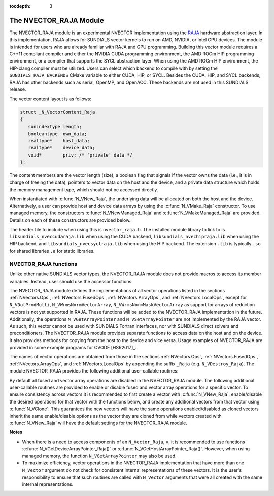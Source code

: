 ..
   Programmer(s): Daniel R. Reynolds @ SMU
   ----------------------------------------------------------------
   SUNDIALS Copyright Start
   Copyright (c) 2002-2021, Lawrence Livermore National Security
   and Southern Methodist University.
   All rights reserved.

   See the top-level LICENSE and NOTICE files for details.

   SPDX-License-Identifier: BSD-3-Clause
   SUNDIALS Copyright End
   ----------------------------------------------------------------

:tocdepth: 3


.. _NVectors.RAJA:

The NVECTOR_RAJA Module
======================================

The NVECTOR_RAJA module is an experimental NVECTOR implementation using the
`RAJA <https://software.llnl.gov/RAJA/>`_ hardware abstraction layer. In this
implementation, RAJA allows for SUNDIALS vector kernels to run on AMD, NVIDIA,
or Intel GPU devices. The module is intended for users who are already familiar
with RAJA and GPU programming. Building this vector module requires a C++11
compliant compiler and either the NVIDIA CUDA programming environment, the AMD
ROCm HIP programming environment, or a compiler that supports the SYCL
abstraction layer. When using the AMD ROCm HIP environment, the HIP-clang
compiler must be utilized. Users can select which backend to compile with by
setting the ``SUNDIALS_RAJA_BACKENDS`` CMake variable to either CUDA, HIP, or
SYCL. Besides the CUDA, HIP, and SYCL backends, RAJA has other backends such as
serial, OpenMP, and OpenACC. These backends are not used in this SUNDIALS
release.

The vector content layout is as follows:

.. code-block:: c++

   struct _N_VectorContent_Raja
   {
      sunindextype length;
      booleantype  own_data;
      realtype*    host_data;
      realtype*    device_data;
      void*        priv; /* 'private' data */
   };


The content members are the vector length (size), a boolean flag that signals if
the vector owns the data (i.e., it is in charge of freeing the data), pointers to
vector data on the host and the device, and a private data structure which holds
the memory management type, which should not be accessed directly.

When instantiated with :c:func:`N_VNew_Raja`, the underlying data will be allocated
on both the host and the device. Alternatively, a user can provide host
and device data arrays by using the :c:func:`N_VMake_Raja` constructor. To use
managed memory, the constructors :c:func:`N_VNewManaged_Raja` and
:c:func:`N_VMakeManaged_Raja` are provided. Details on each of these constructors
are provided below.

The header file to include when using this is ``nvector_raja.h``. The installed
module library to link to is ``libsundials_nveccudaraja.lib`` when using the
CUDA backend, ``libsundials_nvechipraja.lib`` when using the HIP backend, and
``libsundials_nvecsyclraja.lib`` when using the HIP backend. The extension
``.lib`` is typically ``.so`` for shared libraries ``.a`` for static libraries.


NVECTOR_RAJA functions
-----------------------------------

Unlike other native SUNDIALS vector types, the NVECTOR_RAJA module does not
provide macros to access its member variables. Instead, user should use the
accessor functions:



.. c:function:: realtype* N_VGetHostArrayPointer_Raja(N_Vector v)

   This function returns pointer to the vector data on the host.


.. c:function:: realtype* N_VGetDeviceArrayPointer_Raja(N_Vector v)

   This function returns pointer to the vector data on the device.

.. c:function:: booleantype N_VIsManagedMemory_Raja(N_Vector v)

   This function returns a boolean flag indicating if the vector
   data is allocated in managed memory or not.


The NVECTOR_RAJA module defines the implementations of all vector
operations listed in the sections :ref:`NVectors.Ops`,
:ref:`NVectors.FusedOps`, :ref:`NVectors.ArrayOps`, and
:ref:`NVectors.LocalOps`, except for
``N_VDotProdMulti``, ``N_VWrmsNormVectorArray``,
``N_VWrmsNormMaskVectorArray`` as support for arrays of reduction
vectors is not yet supported in RAJA.  These functions will be added
to the NVECTOR_RAJA implementation in the future.  Additionally, the
operations ``N_VGetArrayPointer`` and ``N_VSetArrayPointer`` are not
implemented by the RAJA vector.  As such, this
vector cannot be used with SUNDIALS Fortran interfaces, nor with
SUNDIALS direct solvers and preconditioners. The NVECTOR_RAJA module
provides separate functions to access data on the host and on the
device. It also provides methods for copying from the host to the
device and vice versa. Usage examples of NVECTOR_RAJA are provided in
some example programs for CVODE [HSR2017]_.

The names of vector operations are obtained from those in the sections
:ref:`NVectors.Ops`, :ref:`NVectors.FusedOps`, :ref:`NVectors.ArrayOps`, and
:ref:`NVectors.LocalOps` by appending the suffix ``_Raja``
(e.g. ``N_VDestroy_Raja``).  The module NVECTOR_RAJA
provides the following additional user-callable routines:


.. c:function:: N_Vector N_VNew_Raja(sunindextype vec_length)

   This function creates and allocates memory for a RAJA
   ``N_Vector``. The memory is allocated on both the host and the
   device. Its only argument is the vector length.


.. c:function:: N_Vector N_VNewManaged_Raja(sunindextype vec_length)

   This function creates and allocates memory for a RAJA ``N_Vector``.
   The vector data array is allocated in managed memory.


.. c:function:: N_Vector N_VMake_Raja(sunindextype length, realtype *h_data, realtype *v_data)

   This function creates an NVECTOR_RAJA with user-supplied host and device
   data arrays. This function does not allocate memory for data itself.


.. c:function:: N_Vector N_VMakeManaged_Raja(sunindextype length, realtype *vdata)

   This function creates an NVECTOR_RAJA with a user-supplied managed
   memory data array. This function does not allocate memory for data itself.


.. c:function:: N_Vector N_VNewWithMemHelp_Raja(sunindextype length, booleantype use_managed_mem, SUNMemoryHelper helper)

   This function creates an NVECTOR_RAJA with a user-supplied SUNMemoryHelper
   for allocating/freeing memory.


.. c:function:: N_Vector N_VNewEmpty_Raja()

   This function creates a new ``N_Vector`` where the members of the content
   structure have not been allocated.  This utility function is used by the
   other constructors to create a new vector.


.. c:function:: void N_VCopyToDevice_Raja(N_Vector v)

   This function copies host vector data to the device.


.. c:function:: void N_VCopyFromDevice_Raja(N_Vector v)

   This function copies vector data from the device to the host.


.. c:function:: void N_VPrint_Raja(N_Vector v)

   This function prints the content of a RAJA vector to ``stdout``.


.. c:function:: void N_VPrintFile_Raja(N_Vector v, FILE *outfile)

   This function prints the content of a RAJA vector to ``outfile``.


By default all fused and vector array operations are disabled in the NVECTOR_RAJA
module. The following additional user-callable routines are provided to
enable or disable fused and vector array operations for a specific vector. To
ensure consistency across vectors it is recommended to first create a vector
with :c:func:`N_VNew_Raja`, enable/disable the desired operations for that vector
with the functions below, and create any additional vectors from that vector
using :c:func:`N_VClone`. This guarantees the new vectors will have the same
operations enabled/disabled as cloned vectors inherit the same enable/disable
options as the vector they are cloned from while vectors created with
:c:func:`N_VNew_Raja` will have the default settings for the NVECTOR_RAJA module.

.. c:function:: int N_VEnableFusedOps_Raja(N_Vector v, booleantype tf)

   This function enables (``SUNTRUE``) or disables (``SUNFALSE``) all fused and
   vector array operations in the RAJA vector. The return value is ``0`` for
   success and ``-1`` if the input vector or its ``ops`` structure are ``NULL``.

.. c:function:: int N_VEnableLinearCombination_Raja(N_Vector v, booleantype tf)

   This function enables (``SUNTRUE``) or disables (``SUNFALSE``) the linear
   combination fused operation in the RAJA vector. The return value is ``0`` for
   success and ``-1`` if the input vector or its ``ops`` structure are ``NULL``.

.. c:function:: int N_VEnableScaleAddMulti_Raja(N_Vector v, booleantype tf)

   This function enables (``SUNTRUE``) or disables (``SUNFALSE``) the scale and
   add a vector to multiple vectors fused operation in the RAJA vector. The
   return value is ``0`` for success and ``-1`` if the input vector or its
   ``ops`` structure are ``NULL``.

..
   .. c:function:: int N_VEnableDotProdMulti_Raja(N_Vector v, booleantype tf)

      This function enables (``SUNTRUE``) or disables (``SUNFALSE``) the multiple
      dot products fused operation in the RAJA vector. The return value is ``0``
      for success and ``-1`` if the input vector or its ``ops`` structure are
      ``NULL``.

.. c:function:: int N_VEnableLinearSumVectorArray_Raja(N_Vector v, booleantype tf)

   This function enables (``SUNTRUE``) or disables (``SUNFALSE``) the linear sum
   operation for vector arrays in the RAJA vector. The return value is ``0`` for
   success and ``-1`` if the input vector or its ``ops`` structure are ``NULL``.

.. c:function:: int N_VEnableScaleVectorArray_Raja(N_Vector v, booleantype tf)

   This function enables (``SUNTRUE``) or disables (``SUNFALSE``) the scale
   operation for vector arrays in the RAJA vector. The return value is ``0`` for
   success and ``-1`` if the input vector or its ``ops`` structure are ``NULL``.

.. c:function:: int N_VEnableConstVectorArray_Raja(N_Vector v, booleantype tf)

   This function enables (``SUNTRUE``) or disables (``SUNFALSE``) the const
   operation for vector arrays in the RAJA vector. The return value is ``0`` for
   success and ``-1`` if the input vector or its ``ops`` structure are ``NULL``.

..
   .. c:function:: int N_VEnableWrmsNormVectorArray_Raja(N_Vector v, booleantype tf)

      This function enables (``SUNTRUE``) or disables (``SUNFALSE``) the WRMS norm
      operation for vector arrays in the RAJA vector. The return value is ``0`` for
      success and ``-1`` if the input vector or its ``ops`` structure are ``NULL``.

   .. c:function:: int N_VEnableWrmsNormMaskVectorArray_Raja(N_Vector v, booleantype tf)

      This function enables (``SUNTRUE``) or disables (``SUNFALSE``) the masked WRMS
      norm operation for vector arrays in the RAJA vector. The return value is
      ``0`` for success and ``-1`` if the input vector or its ``ops`` structure are
      ``NULL``.

.. c:function:: int N_VEnableScaleAddMultiVectorArray_Raja(N_Vector v, booleantype tf)

   This function enables (``SUNTRUE``) or disables (``SUNFALSE``) the scale and
   add a vector array to multiple vector arrays operation in the RAJA vector. The
   return value is ``0`` for success and ``-1`` if the input vector or its
   ``ops`` structure are ``NULL``.

.. c:function:: int N_VEnableLinearCombinationVectorArray_Raja(N_Vector v, booleantype tf)

   This function enables (``SUNTRUE``) or disables (``SUNFALSE``) the linear
   combination operation for vector arrays in the RAJA vector. The return value
   is ``0`` for success and ``-1`` if the input vector or its ``ops`` structure
   are ``NULL``.


**Notes**

* When there is a need to access components of an ``N_Vector_Raja``, ``v``,
  it is recommended to use functions :c:func:`N_VGetDeviceArrayPointer_Raja()` or
  :c:func:`N_VGetHostArrayPointer_Raja()`. However, when using managed memory,
  the function ``N_VGetArrayPointer`` may also be used.

* To maximize efficiency, vector operations in the NVECTOR_RAJA implementation
  that have more than one ``N_Vector`` argument do not check for
  consistent internal representations of these vectors. It is the user's
  responsibility to ensure that such routines are called with ``N_Vector``
  arguments that were all created with the same internal representations.
